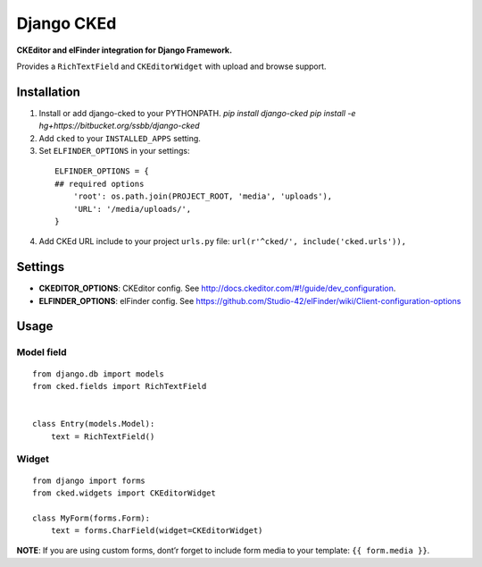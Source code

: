 Django CKEd
===========

**CKEditor and elFinder integration for Django Framework.**

Provides a ``RichTextField`` and ``CKEditorWidget`` with upload and
browse support.

.. image:: https://bitbucket.org/ssbb/django-cked/raw/default/img/ckeditor.jpg
.. image:: https://bitbucket.org/ssbb/django-cked/raw/default/img/elfinder.jpg

Installation
------------

1. Install or add django-cked to your PYTHONPATH.
   `pip install django-cked`
   `pip install -e hg+https://bitbucket.org/ssbb/django-cked`
2. Add ``cked`` to your ``INSTALLED_APPS`` setting.
3. Set ``ELFINDER_OPTIONS`` in your settings:

  ::

      ELFINDER_OPTIONS = {
      ## required options
          'root': os.path.join(PROJECT_ROOT, 'media', 'uploads'),
          'URL': '/media/uploads/',
      }
4. Add CKEd URL include to your project ``urls.py`` file:
   ``url(r'^cked/', include('cked.urls')),``

Settings
--------

-  **CKEDITOR\_OPTIONS**: CKEditor config. See
   `http://docs.ckeditor.com/#!/guide/dev\_configuration`_.
-  **ELFINDER\_OPTIONS**: elFinder config. See
   `https://github.com/Studio-42/elFinder/wiki/Client-configuration-options`_

Usage
-----

Model field
~~~~~~~~~~~

::

    from django.db import models
    from cked.fields import RichTextField


    class Entry(models.Model):
        text = RichTextField()

Widget
~~~~~~

::

    from django import forms
    from cked.widgets import CKEditorWidget

    class MyForm(forms.Form):
        text = forms.CharField(widget=CKEditorWidget)

**NOTE**: If you are using custom forms, dont’r forget to include form
media to your template: ``{{ form.media }}``.

.. _`http://docs.ckeditor.com/#!/guide/dev\_configuration`: http://docs.ckeditor.com/#!/guide/dev_configuration
.. _`https://github.com/Studio-42/elFinder/wiki/Client-configuration-options`: https://github.com/Studio-42/elFinder/wiki/Client-configuration-options
